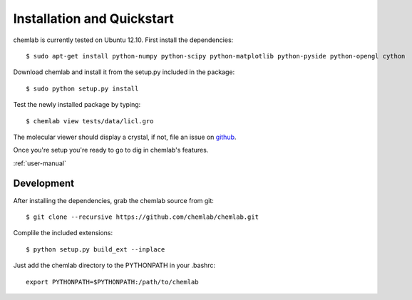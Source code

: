 ===========================
Installation and Quickstart
===========================

chemlab is currently tested on Ubuntu 12.10. First
install the dependencies::

    $ sudo apt-get install python-numpy python-scipy python-matplotlib python-pyside python-opengl cython 

Download chemlab and install it from the setup.py included in the
package::

    $ sudo python setup.py install

Test the newly installed package by typing::

    $ chemlab view tests/data/licl.gro

The molecular viewer should display a crystal, if not, file an issue
on `github <http://github.com/chemlab/chemlab/issues>`_.

.. image:: _static/licl.png
           :width: 600px

Once you're setup you're ready to go to dig in chemlab's
features. 

:ref:`user-manual`


    
Development
-----------

After installing the dependencies, grab the chemlab source from git::

    $ git clone --recursive https://github.com/chemlab/chemlab.git
   
Complile the included extensions::

    $ python setup.py build_ext --inplace

Just add the chemlab directory to the PYTHONPATH in your .bashrc::

    export PYTHONPATH=$PYTHONPATH:/path/to/chemlab


